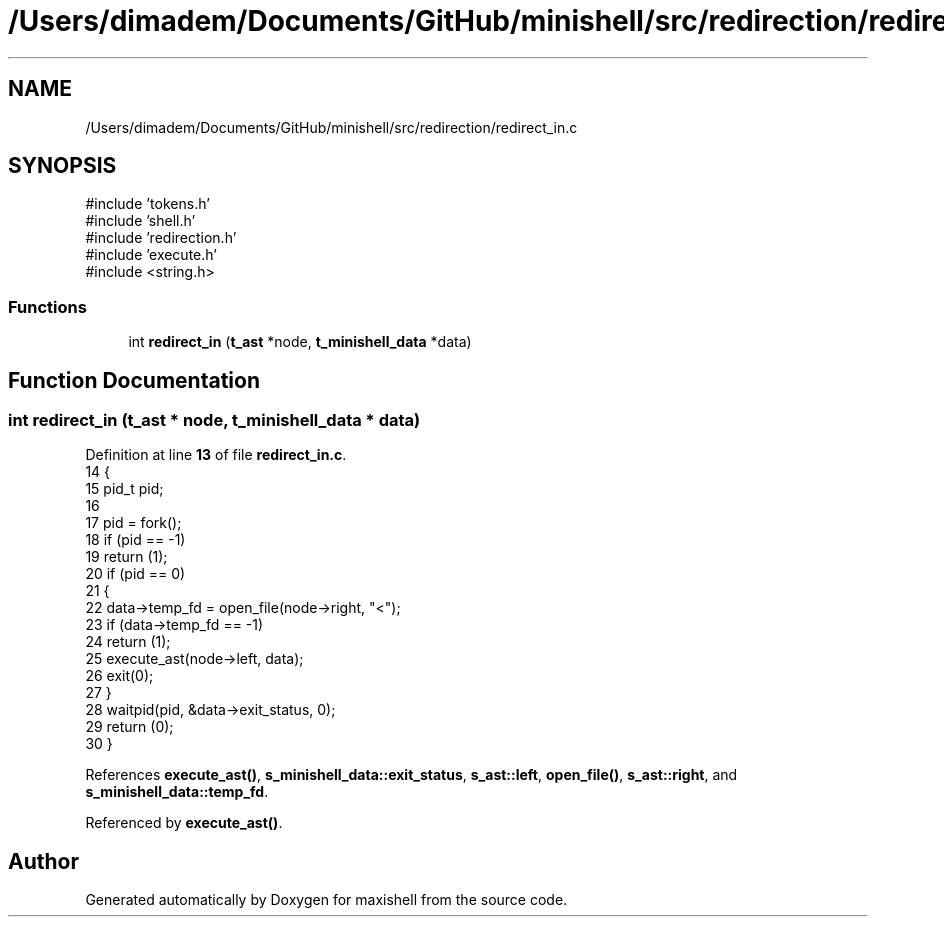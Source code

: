 .TH "/Users/dimadem/Documents/GitHub/minishell/src/redirection/redirect_in.c" 3 "Version 1" "maxishell" \" -*- nroff -*-
.ad l
.nh
.SH NAME
/Users/dimadem/Documents/GitHub/minishell/src/redirection/redirect_in.c
.SH SYNOPSIS
.br
.PP
\fR#include 'tokens\&.h'\fP
.br
\fR#include 'shell\&.h'\fP
.br
\fR#include 'redirection\&.h'\fP
.br
\fR#include 'execute\&.h'\fP
.br
\fR#include <string\&.h>\fP
.br

.SS "Functions"

.in +1c
.ti -1c
.RI "int \fBredirect_in\fP (\fBt_ast\fP *node, \fBt_minishell_data\fP *data)"
.br
.in -1c
.SH "Function Documentation"
.PP 
.SS "int redirect_in (\fBt_ast\fP * node, \fBt_minishell_data\fP * data)"

.PP
Definition at line \fB13\fP of file \fBredirect_in\&.c\fP\&.
.nf
14 {
15     pid_t   pid;
16 
17     pid = fork();
18     if (pid == \-1)
19         return (1);
20     if (pid == 0)
21     {
22         data\->temp_fd = open_file(node\->right, "<");
23         if (data\->temp_fd == \-1)
24             return (1);
25         execute_ast(node\->left, data);
26         exit(0);
27     }
28     waitpid(pid, &data\->exit_status, 0);
29     return (0);
30 }
.PP
.fi

.PP
References \fBexecute_ast()\fP, \fBs_minishell_data::exit_status\fP, \fBs_ast::left\fP, \fBopen_file()\fP, \fBs_ast::right\fP, and \fBs_minishell_data::temp_fd\fP\&.
.PP
Referenced by \fBexecute_ast()\fP\&.
.SH "Author"
.PP 
Generated automatically by Doxygen for maxishell from the source code\&.
